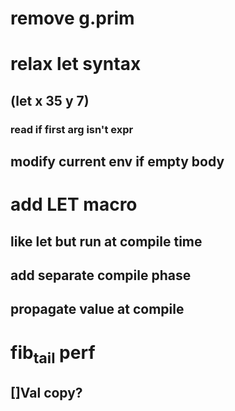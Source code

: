 * remove g.prim
* relax let syntax
** (let x 35 y 7)
*** read if first arg isn't expr
** modify current env if empty body
* add LET macro
** like let but run at compile time
** add separate compile phase
** propagate value at compile
* fib_tail perf
** []Val copy?
